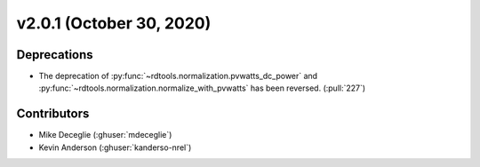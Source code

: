 *************************
v2.0.1 (October 30, 2020)
*************************

Deprecations
------------
* The deprecation of :py:func:`~rdtools.normalization.pvwatts_dc_power`
  and :py:func:`~rdtools.normalization.normalize_with_pvwatts` has been reversed.
  (:pull:`227`)

Contributors
------------
* Mike Deceglie (:ghuser:`mdeceglie`)
* Kevin Anderson (:ghuser:`kanderso-nrel`)
